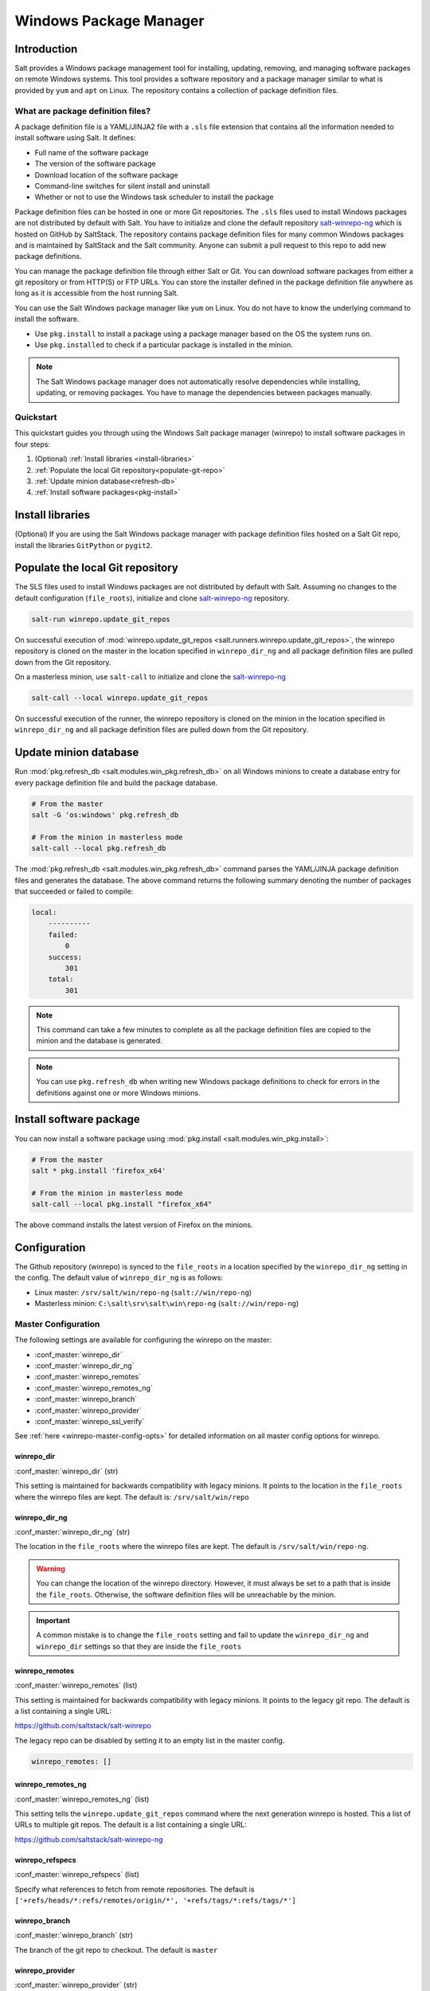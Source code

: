 .. _windows-package-manager:

#######################
Windows Package Manager
#######################

Introduction
************

Salt provides a Windows package management tool for installing, updating,
removing, and managing software packages on remote Windows systems. This tool
provides a software repository and a package manager similar to what is provided
by ``yum`` and ``apt`` on Linux. The repository contains a collection of package
definition files.

What are package definition files?
==================================

A package definition file is a YAML/JINJA2 file with a ``.sls`` file extension
that contains all the information needed to install software using Salt. It
defines:

- Full name of the software package
- The version of the software package
- Download location of the software package
- Command-line switches for silent install and uninstall
- Whether or not to use the Windows task scheduler to install the package

Package definition files can be hosted in one or more Git repositories. The
``.sls`` files used to install Windows packages are not distributed by default
with Salt. You have to initialize and clone the default repository
`salt-winrepo-ng <https://github.com/saltstack/salt-winrepo-ng>`_
which is hosted on GitHub by SaltStack. The repository contains package
definition files for many common Windows packages and is maintained by SaltStack
and the Salt community. Anyone can submit a pull request to this repo to add
new package definitions.

You can manage the package definition file through either Salt or Git. You can
download software packages from either a git repository or from HTTP(S) or FTP
URLs. You can store the installer defined in the package definition file
anywhere as long as it is accessible from the host running Salt.

You can use the Salt Windows package manager like ``yum`` on Linux. You do not
have to know the underlying command to install the software.

- Use ``pkg.install`` to install a package using a package manager based on
  the OS the system runs on.
- Use ``pkg.installed`` to check if a particular package is installed in the
  minion.

.. note::
    The Salt Windows package manager does not automatically resolve dependencies
    while installing, updating, or removing packages. You have to manage the
    dependencies between packages manually.

.. _quickstart:

Quickstart
==========

This quickstart guides you through using the Windows Salt package manager
(winrepo) to install software packages in four steps:

1. (Optional) :ref:`Install libraries <install-libraries>`
2. :ref:`Populate the local Git repository<populate-git-repo>`
3. :ref:`Update minion database<refresh-db>`
4. :ref:`Install software packages<pkg-install>`

.. _install-libraries:

Install libraries
*****************

(Optional) If you are using the Salt Windows package manager with package
definition files hosted on a Salt Git repo, install the libraries ``GitPython``
or ``pygit2``.

.. _populate-git-repo:

Populate the local Git repository
*********************************

The SLS files used to install Windows packages are not distributed by default
with Salt. Assuming no changes to the default configuration (``file_roots``),
initialize and clone `salt-winrepo-ng <https://github.com/saltstack/salt-winrepo-ng>`_
repository.

.. code-block:: bash

    salt-run winrepo.update_git_repos

On successful execution of :mod:`winrepo.update_git_repos <salt.runners.winrepo.update_git_repos>`,
the winrepo repository is cloned on the master in the location specified in
``winrepo_dir_ng`` and all package definition files are pulled down from the Git
repository.

On a masterless minion, use ``salt-call`` to initialize and clone the
`salt-winrepo-ng <https://github.com/saltstack/salt-winrepo-ng>`_

.. code-block:: bash

    salt-call --local winrepo.update_git_repos

On successful execution of the runner, the winrepo repository is cloned on the
minion in the location specified in ``winrepo_dir_ng``  and all package
definition files are pulled down from the Git repository.

.. _refresh-db:

Update minion database
**********************

Run :mod:`pkg.refresh_db <salt.modules.win_pkg.refresh_db>` on all Windows
minions to create a database entry for every package definition file and build
the package database.

.. code-block:: bash

    # From the master
    salt -G 'os:windows' pkg.refresh_db

    # From the minion in masterless mode
    salt-call --local pkg.refresh_db

The :mod:`pkg.refresh_db <salt.modules.win_pkg.refresh_db>` command parses the
YAML/JINJA package definition files and generates the database. The above
command returns the following summary denoting the number of packages that
succeeded or failed to compile:

.. code-block:: bash

    local:
        ----------
        failed:
            0
        success:
            301
        total:
            301

.. note::
    This command can take a few minutes to complete as all the package
    definition files are copied to the minion and the database is generated.

.. note::
    You can use ``pkg.refresh_db`` when writing new Windows package definitions
    to check for errors in the definitions against one or more Windows minions.

.. _pkg-install:

Install software package
************************

You can now install a software package using
:mod:`pkg.install <salt.modules.win_pkg.install>`:

.. code-block:: bash

    # From the master
    salt * pkg.install 'firefox_x64'

    # From the minion in masterless mode
    salt-call --local pkg.install "firefox_x64"

The above command installs the latest version of Firefox on the minions.

.. _configuration:

Configuration
*************

The Github repository (winrepo) is synced to the ``file_roots`` in a location
specified by the ``winrepo_dir_ng`` setting in the config. The default value of
``winrepo_dir_ng`` is as follows:

- Linux master: ``/srv/salt/win/repo-ng`` (``salt://win/repo-ng``)
- Masterless minion: ``C:\salt\srv\salt\win\repo-ng`` (``salt://win/repo-ng``)

.. _master-config:

Master Configuration
====================

The following settings are available for configuring the winrepo on the
master:

- :conf_master:`winrepo_dir`
- :conf_master:`winrepo_dir_ng`
- :conf_master:`winrepo_remotes`
- :conf_master:`winrepo_remotes_ng`
- :conf_master:`winrepo_branch`
- :conf_master:`winrepo_provider`
- :conf_master:`winrepo_ssl_verify`

See :ref:`here <winrepo-master-config-opts>` for detailed information on all
master config options for winrepo.

winrepo_dir
-----------

:conf_master:`winrepo_dir` (str)

This setting is maintained for backwards compatibility with legacy minions. It
points to the location in the ``file_roots`` where the winrepo files are kept.
The default is: ``/srv/salt/win/repo``

winrepo_dir_ng
--------------

:conf_master:`winrepo_dir_ng` (str)

The location in the ``file_roots`` where the winrepo files are kept. The default
is ``/srv/salt/win/repo-ng``.

.. warning::
    You can change the location of the winrepo directory. However, it must
    always be set to a path that is inside the ``file_roots``.  Otherwise, the
    software definition files will be unreachable by the minion.

.. important::
    A common mistake is to change the ``file_roots`` setting and fail to update
    the ``winrepo_dir_ng`` and ``winrepo_dir`` settings so that they are inside
    the ``file_roots``

winrepo_remotes
---------------

:conf_master:`winrepo_remotes` (list)

This setting is maintained for backwards compatibility with legacy minions. It
points to the legacy git repo. The default is a list containing a single URL:

`https://github.com/saltstack/salt-winrepo <https://github.com/saltstack/salt-winrepo>`_

The legacy repo can be disabled by setting it to an empty list in the master
config.

.. code-block:: bash

    winrepo_remotes: []

winrepo_remotes_ng
------------------

:conf_master:`winrepo_remotes_ng` (list)

This setting tells the ``winrepo.update_git_repos`` command where the next
generation winrepo is hosted. This a list of URLs to multiple git repos. The
default is a list containing a single URL:

`https://github.com/saltstack/salt-winrepo-ng
<https://github.com/saltstack/salt-winrepo-ng>`_

winrepo_refspecs
----------------

:conf_master:`winrepo_refspecs` (list)

Specify what references to fetch from remote repositories. The default is
``['+refs/heads/*:refs/remotes/origin/*', '+refs/tags/*:refs/tags/*']``

winrepo_branch
--------------

:conf_master:`winrepo_branch` (str)

The branch of the git repo to checkout. The default is ``master``

winrepo_provider
----------------

:conf_master:`winrepo_provider` (str)

The provider to be used for winrepo. Default is ``pygit2``. Falls back to
``gitpython`` when ``pygit2`` is not available

winrepo_ssl_verify
------------------

:conf_master:`winrepo_ssl_verify` (bool)

Ignore SSL certificate errors when contacting remote repository. Default is
``False``

.. _master-config-pygit2:

Master Configuration (pygit2)
=============================

The following configuration options only apply when the
:conf_master:`winrepo_provider` option is set to ``pygit2``.

- :conf_master:`winrepo_insecure_auth`
- :conf_master:`winrepo_passphrase`
- :conf_master:`winrepo_password`
- :conf_master:`winrepo_privkey`
- :conf_master:`winrepo_pubkey`
- :conf_master:`winrepo_user`

winrepo_insecure_auth
---------------------

:conf_master:`winrepo_insecure_auth` (bool)

Used only with ``pygit2`` provider. Whether or not to allow insecure auth.
Default is ``False``

winrepo_passphrase
------------------

:conf_master:`winrepo_passphrase` (str)

Used only with ``pygit2`` provider. Used when the SSH key being used to
authenticate is protected by a passphrase. Default is ``''``

winrepo_privkey
---------------

:conf_master:`winrepo_privkey` (str)

Used only with ``pygit2`` provider. Used with :conf_master:`winrepo_pubkey` to
authenticate to SSH remotes. Default is ``''``

winrepo_pubkey
--------------

:conf_master:`winrepo_pubkey` (str)

Used only with ``pygit2`` provider. Used with :conf_master:`winrepo_privkey` to
authenticate to SSH remotes. Default is ``''``

winrepo_user
------------

:conf_master:`winrepo_user` (str)

Used only with ``pygit2`` provider. Used with :conf_master:`winrepo_password` to
authenticate to HTTPS remotes. Default is ``''``

winrepo_password
----------------

:conf_master:`winrepo_password` (str)

Used only with ``pygit2`` provider. Used with :conf_master:`winrepo_user` to
authenticate to HTTPS remotes. Default is ``''``

.. _minion-config:

Minion Configuration
====================

Refreshing the package definitions can take some time, these options were
introduced to allow more control of when it occurs. These settings apply to all
minions whether in masterless mode or not.

- :conf_minion:`winrepo_cache_expire_max`
- :conf_minion:`winrepo_cache_expire_min`
- :conf_minion:`winrepo_cachefile`
- :conf_minion:`winrepo_source_dir`

winrepo_cache_expire_max
------------------------

:conf_minion:`winrepo_cache_expire_max` (int)

Sets the maximum age in seconds of the winrepo metadata file to avoid it
becoming stale. If the metadata file is older than this setting, it will trigger
a ``pkg.refresh_db`` on the next run of any ``pkg`` module function that
requires the metadata file. Default is 604800 (1 week).

Software package definitions are automatically refreshed if stale after
:conf_minion:`winrepo_cache_expire_max`. Running a highstate forces the refresh
of the package definitions and regenerates the metadata, unless the metadata is
younger than :conf_minion:`winrepo_cache_expire_max`.

winrepo_cache_expire_min
------------------------

:conf_minion:`winrepo_cache_expire_min` (int)

Sets the minimum age in seconds of the winrepo metadata file to avoid refreshing
too often. If the metadata file is older than this setting, the metadata will be
refreshed unless you pass ``refresh: False`` in the state. Default is 1800
(30 min).

winrepo_cachefile
-----------------

:conf_minion:`winrepo_cachefile` (str)

The file name of the winrepo cache file. The file is placed at the root of
``winrepo_dir_ng``. Default is ``winrepo.p``.

winrepo_source_dir
------------------

:conf_minion:`winrepo_source_dir` (str)

The location of the .sls files on the Salt file server. This allows for using
different environments. Default is ``salt://win/repo-ng/``.

.. warning::
    If the default for ``winrepo_dir_ng`` is changed, this setting may need to
    be changed on each minion. The default setting for ``winrepo_dir_ng`` is
    ``/srv/salt/win/repo-ng``. If that were changed to
    ``/srv/salt/new/repo-ng``, then the ``winrepo_source_dir`` would need to be
    changed to ``salt://new/repo-ng``

.. _masterless-minion-config:

Masterless Minion Configuration
===============================

The following settings are available for configuring the winrepo on a masterless
minion:

- :conf_minion:`winrepo_dir`
- :conf_minion:`winrepo_dir_ng`
- :conf_minion:`winrepo_remotes`
- :conf_minion:`winrepo_remotes_ng`

See :ref:`here <winrepo-minion-config-opts>` for detailed information on all
minion config options for winrepo.

winrepo_dir
-----------

:conf_minion:`winrepo_dir` (str)

This setting is maintained for backwards compatibility with legacy minions. It
points to the location in the ``file_roots`` where the winrepo files are kept.
The default is: ``C:\ProgramData\Salt Project\Salt\srv\salt\win\repo``

winrepo_dir_ng
--------------

:conf_minion:`winrepo_dir_ng` (str)

The location in the ``file_roots`` where the winrepo files are kept. The default
is ``C:\salt\srv\salt\win\repo-ng``.

.. warning::
    You can change the location of the winrepo directory. However, it must
    always be set to a path that is inside the ``file_roots``.  Otherwise, the
    software definition files will be unreachable by the minion.

.. important::
    A common mistake is to change the ``file_roots`` setting and fail to update
    the ``winrepo_dir_ng`` and ``winrepo_dir`` settings so that they are inside
    the ``file_roots``. You might also want to verify ``winrepo_source_dir`` on
    the minion as well.

winrepo_remotes
---------------

:conf_minion:`winrepo_remotes` (list)

This setting is maintained for backwards compatibility with legacy minions. It
points to the legacy git repo. The default is a list containing a single URL:

`https://github.com/saltstack/salt-winrepo
<https://github.com/saltstack/salt-winrepo>`_

The legacy repo can be disabled by setting it to an empty list in the minion
config.

.. code-block:: bash

    winrepo_remotes: []

winrepo_remotes_ng
------------------

:conf_minion:`winrepo_remotes_ng` (list)

This setting tells the ``winrepo.update_git_repos`` command where the next
generation winrepo is hosted. This a list of URLs to multiple git repos. The
default is a list containing a single URL:

`https://github.com/saltstack/salt-winrepo-ng
<https://github.com/saltstack/salt-winrepo-ng>`_

.. _usage:


Sample Configurations
*********************

Masterless
==========

The configs in this section are for working with winrepo on a Windows minion
using ``salt-call --local``.

Default Configuration
---------------------

This is the default configuration if nothing is configured in the minion config.
The config is shown here for clarity. These are the defaults:

.. code-block:: yaml

    file_roots:
      base:
        - C:\ProgramData\Salt Project\Salt\srv\salt
    winrepo_source_dir: 'salt://win/repo-ng'
    winrepo_dir_ng: C:\ProgramData\Salt Project\Salt\srv\salt\win\repo-ng

The :mod:`winrepo.update_git_repos <salt.modules.winrepo.update_git_repos>`
command will clone the repository to ``win\repo-ng`` on the file_roots.

Multiple Salt Environments
--------------------------

This starts to get a little tricky. The winrepo repository doesn't
get cloned to each environment when you run
:mod:`winrepo.update_git_repos <salt.runners.winrepo.update_git_repos>`, so to
make this work, all environments share the same winrepo. Applying states using
the ``saltenv`` option will find the state files in the appropriate environment,
but the package definition files will always be pulled from the same location.
Therefore, you have to put the same winrepo location in each saltenv. Here's how
this would look:

.. code-block:: yaml

    file_roots:
      base:
        - C:\ProgramData\Salt Project\Salt\srv\salt\base
        - C:\ProgramData\Salt Project\Salt\srv\salt\winrepo
      test:
        - C:\ProgramData\Salt Project\Salt\srv\salt\test
        - C:\ProgramData\Salt Project\Salt\srv\salt\winrepo
    winrepo_source_dir: 'salt://salt-winrepo-ng'
    winrepo_dir_ng: C:\ProgramData\Salt Project\Salt\srv\salt\winrepo
    winrepo_dir: C:\ProgramData\Salt Project\Salt\srv\salt\winrepo

When you run
:mod:`winrepo.update_git_repos <salt.runners.winrepo.update_git_repos>` the
Git repository will be cloned to the location specified in the
``winrepo_dir_ng`` setting. I specified the ``winrepo_dir`` setting just so
everything gets cloned to the same place. The directory that gets cloned is
named ``salt-winrepo-ng`` so you specify that in the ``winrepo_source_dir``
setting.

The ``winrepo`` directory should only contain the package definition files. You
wouldn't want to place any states in the ``winrepo`` directory as they will be
available to both environments.

Master
======

When working in a Master/Minion environment you have to split up some of the
config settings between the master and the minion. Here are some sample configs
for winrepo in a Master/Minion environment.

Default Configuration
---------------------

This is the default configuration if nothing is configured. The config is shown
here for clarity. These are the defaults on the master:

.. code-block:: yaml

    file_roots:
      base:
        - /srv/salt
    winrepo_dir_ng: /srv/salt/win/repo-ng

This is the default in the minion config:

.. code-block:: yaml

    winrepo_source_dir: 'salt://win/repo-ng'

The :mod:`winrepo.update_git_repos <salt.runners.winrepo.update_git_repos>`
command will clone the repository to ``win\repo-ng`` on the file_roots.

Multiple Salt Environments
--------------------------

To set up multiple saltenvs using a Master/Minion configuration set the
following in the master config:

.. code-block:: yaml

    file_roots:
      base:
        - /srv/salt/base
        - /srv/salt/winrepo
      test:
        - /srv/salt/test
        - /srv/salt/winrepo
    winrepo_dir_ng: /srv/salt/winrepo
    winrepo_dir: /srv/salt/winrepo

Use the winrepo runner to set up the winrepo repository on the master.

.. code-block:: bash

    salt-run winrepo.update_git_repos

The winrepo will be cloned to ``/srv/salt/winrepo`` under a directory named
``salt-winrepo-ng``.

Set the following on the minion config so the minion knows where to find the
package definition files in the file_roots:

.. code-block:: yaml

    winrepo_source_dir: 'salt://salt-winrepo-ng'

The same stipulations apply in a Master/Minion configuration as they do in a
Masterless configuration


Usage
*****

After completing the configuration and initialization, you can use the Salt
package manager commands to manage software on Windows minions.

.. note::
    The following example commands can be run from the master using ``salt`` or
    on a masterless minion using ``salt-call``

.. list-table::
  :widths: 5 50 45
  :align: left
  :header-rows: 1
  :stub-columns: 1

  * -
    - Command
    - Description

  * - 1
    - :ref:`pkg.list_pkgs <list-pkgs>`
    - Displays a list of all packages installed in the system.

  * - 2
    - :ref:`pkg.list_available <list-available>`
    - Displays the versions available of a particular package to be installed.

  * - 3
    - :ref:`pkg.install <install>`
    - Installs a given package.

  * - 4
    - :ref:`pkg.remove <remove>`
    - Uninstalls a given package.

.. _list-pkgs:

List installed packages
=======================

Use :mod:`pkg.list_pkgs <salt.modules.win_pkg.list_pkgs>` to display a list of
packages installed on the system.

.. code-block:: bash

    # From the master
    salt -G 'os:windows' pkg.list_pkgs

    # From the minion in masterless mode
    salt-call --local pkg.list_pkgs

The command displays the software name and the version for every package
installed on the system irrespective of whether it was installed by the Salt
package manager.

.. code-block:: bash

    local:
        ----------
        Frhed 1.6.0:
            1.6.0
        GNU Privacy Guard:
            2.2.16
        Gpg4win (3.1.9):
            3.1.9
        git:
            2.17.1.2
        nsis:
            3.03
        python3_x64:
            3.7.4150.0
        salt-minion-py3:
            2019.2.3

The software name indicates whether the software is managed by Salt or not.

If Salt finds a match in the winrepo database, then the software name is the
short name as defined in the package definition file. It is usually a
single-word, lower-case name.

All other software names are displayed as the full name as shown in
Add/Remove Programs. In the above example, Git (git), Nullsoft Installer (nsis),
Python 3.7 (python3_x64), and Salt (salt-minion-py3) have corresponding package
definition files and are managed by Salt, while Frhed 1.6.0, GNU Privacy guard,
and GPG4win are not.

.. _list-available:

List available versions
=======================

Use :mod:`pkg.list_available <salt.modules.win_pkg.list_available>` to display
a list of versions of a package available for installation. You can pass the
name of the software in the command. You can refer to the software by its
``name`` or its ``full_name`` surrounded by quotes.

.. code-block:: bash

    # From the master
    salt winminion pkg.list_available firefox_x64

    # From the minion in masterless mode
    salt-call --local pkg.list_available firefox_x64

The command lists all versions of Firefox available for installation.

.. code-block:: bash

    winminion:
        - 69.0
        - 69.0.1
        - 69.0.2
        - 69.0.3
        - 70.0
        - 70.0.1
        - 71.0
        - 72.0
        - 72.0.1
        - 72.0.2
        - 73.0
        - 73.0.1
        - 74.0

.. note::
    For a Linux master, you can surround the file name with single quotes.
    However, for the ``cmd`` shell on Windows, use double quotes when wrapping
    strings that may contain spaces. Powershell accepts either single quotes or
    double quotes.

.. _install:

Install a package
=================

Use :mod:`pkg.install <salt.modules.win_pkg.install>`: to install a package.

.. code-block:: bash

    # From the master
    salt winminion pkg.install 'firefox_x64'

    # From the minion in masterless mode
    salt-call --local pkg.install "firefox_x64"

The command installs the latest version of Firefox.

.. code-block:: bash

    # From the master
    salt winminion pkg.install 'firefox_x64' version=74.0

    # From the minion in masterless mode
    salt-call --local pkg.install "firefox_x64" version=74.0

The command installs version 74.0 of Firefox.

If a different version of the package is already installed, then the old version
is replaced with the version in the winrepo (only if the package supports live
updating).

You can also specify the full name of the software while installing:

.. code-block:: bash

    # From the master
    salt winminion pkg.install 'Mozilla Firefox 17.0.1 (x86 en-US)'

    # From the minion in masterless mode
    salt-call --local pkg.install "Mozilla Firefox 17.0.1 (x86 en-US)"

.. _remove:

Remove a package
================

Use :mod:`pkg.remove <salt.modules.win_pkg.remove>` to remove a package.

.. code-block:: bash

    # From the master
    salt winminion pkg.remove firefox_x64

    # From the minion in masterless mode
    salt-call --local pkg.remove firefox_x64

.. _winrepo-structure:

Package definition file directory structure and naming
======================================================

All package definition files are stored in the location configured in the
``winrepo_dir_ng`` setting. All files in this directory with a ``.sls`` file
extension are considered package definition files. These files are evaluated to
create the metadata file on the minion.

You can maintain standalone package definition files that point to software on
other servers or on the internet. In this case the file name is the short name
of the software with the ``.sls`` extension, for example,``firefox.sls``.

You can also store the binaries for your software together with their software
definition files in their own directory. In this scenario, the directory name
is the short name for the software and the package definition file stored that
directory is named ``init.sls``.

Look at the following example directory structure on a Linux master assuming
default config settings:

.. code-block:: bash

    srv/
    |---salt/
    |   |---win/
    |   |   |---repo-ng/
    |   |   |   |---custom_defs/
    |   |   |   |   |---ms_office_2013_x64/
    |   |   |   |   |   |---access.en-us/
    |   |   |   |   |   |---excel.en-us/
    |   |   |   |   |   |---outlook.en-us/
    |   |   |   |   |   |---powerpoint.en-us/
    |   |   |   |   |   |---word.en-us/
    |   |   |   |   |   |---init.sls
    |   |   |   |   |   |---setup.dll
    |   |   |   |   |   |---setup.exe
    |   |   |   |   |---openssl.sls
    |   |   |   |   |---zoom.sls
    |   |   |   |---salt-winrepo-ng/
    |   |   |   |   |---auditbeat/
    |   |   |   |   |   |---init.sls
    |   |   |   |   |   |---install.cmd
    |   |   |   |   |   |---install.ps1
    |   |   |   |   |   |---remove.cmd
    |   |   |   |   |---gpg4win/
    |   |   |   |   |   |---init.sls
    |   |   |   |   |   |---silent.ini
    |   |   |   |   |---7zip.sls
    |   |   |   |   |---adobereader.sls
    |   |   |   |   |---audacity.sls
    |   |   |   |   |---ccleaner.sls
    |   |   |   |   |---chrome.sls
    |   |   |   |   |---firefox.sls

In the above directory structure:

- The ``custom_defs`` directory contains the following custom package definition
  files.

  - A folder for MS Office 2013 that contains the installer files for all the
    MS Office software and a package definition file named ``init.sls``.
  - Two additional standalone package definition files ``openssl.sls`` and
    ``zoom.sls`` to install OpenSSl and Zoom.

- The ``salt-winrepo-ng`` directory contains the clone of the git repo specified
  by the ``winrepo_remotes_ng`` config setting.

.. warning::
    Do not modify the files in the ``salt-winrepo-ng`` directory as it breaks
    future runs of ``winrepo.update_git_repos``.

.. warning::
    Do not place any custom software definition files in the ``salt-winrepo-ng``
    directory as the ``winrepo.update_git_repos`` command wipes out the contents
    of the ``salt-winrepo-ng`` directory each time it is run and any extra files
    stored in the Salt winrepo are lost.

..

.. _pkg-definition:

Writing package definition files
================================
You can write your own software definition file if you know:

- The full name of the software as shown in Add/Remove Programs
- The exact version number as shown in Add/Remove Programs
- How to install your software silently from the command line

Here is a YAML software definition file for Firefox:

.. code-block:: yaml

    firefox_x64:
      '74.0':
        full_name: Mozilla Firefox 74.0 (x64 en-US)
        installer: 'https://download-installer.cdn.mozilla.net/pub/firefox/releases/74.0/win64/en-US/Firefox%20Setup%2074.0.exe'
        install_flags: '/S'
        uninstaller: '%ProgramFiles(x86)%/Mozilla Firefox/uninstall/helper.exe'
        uninstall_flags: '/S'
      '73.0.1':
        full_name: Mozilla Firefox 73.0.1 (x64 en-US)
        installer: 'https://download-installer.cdn.mozilla.net/pub/firefox/releases/73.0.1/win64/en-US/Firefox%20Setup%2073.0.1.exe'
        install_flags: '/S'
        uninstaller: '%ProgramFiles(x86)%/Mozilla Firefox/uninstall/helper.exe'
        uninstall_flags: '/S'

The package definition file itself is a data structure written in YAML with
three indentation levels:

- The first level item is a short name that Salt uses to reference the software.
  This short name is used to install and remove the software and it must be
  unique across all package definition files in the repo. Also, there must be
  only one short name in the file.
- The second level item is the version number. There can be multiple version
  numbers for a package but they must be unique within the file.

.. note::
    When running ``pkg.list_pkgs``, the short name and version number are
    displayed when Salt finds a match in the repo. Otherwise, the full package
    name is displayed.

- The third indentation level contains all parameters that Salt needs to install
  the software. The parameters are:

  - ``full_name`` : The full name as displayed in Add/Remove Programs
  - ``installer`` : The location of the installer binary
  - ``install_flags`` : The flags required to install silently
  - ``uninstaller`` : The location of the uninstaller binary
  - ``uninstall_flags`` : The flags required to uninstall silently
  - ``msiexec`` : Use msiexec to install this package
  - ``allusers`` : If this is an MSI, install to all users
  - ``cache_dir`` : Cache the entire directory in the installer URL if it starts
    with ``salt://``
  - ``cache_file`` : Cache a single file in the installer URL if it starts with
    ``salt://``
  - ``use_scheduler`` : Launch the installer using the task scheduler
  - ``source_hash`` : The hash sum for the installer

Example package definition files
================================
This section provides some examples of package definition files for different
use cases such as:

- Writing a :ref:`simple package definition file <example-simple>`
- Writing a :ref:`JINJA templated package definition file <example-jinja>`
- Writing a package definition file to :ref:`install the latest version of the software <example-latest>`
- Writing a package definition file to :ref:`install an MSI patch <example-patch>`

These examples enable you to gain a better understanding of the usage of
different file parameters. To understand the examples, you need a basic
`Understanding Jinja <https://docs.saltproject.io/en/latest/topics/jinja/index.html>`_.
For an exhaustive dive into Jinja, refer to the official
`Jinja Template Designer documentation <https://docs.saltproject.io/en/getstarted/config/jinja.html>`_.

.. _example-simple:

Example: Simple
===============

Here is a pure YAML example of a simple package definition file for Firefox:

.. code-block:: yaml

    firefox_x64:
      '74.0':
        full_name: Mozilla Firefox 74.0 (x64 en-US)
        installer: 'https://download-installer.cdn.mozilla.net/pub/firefox/releases/74.0/win64/en-US/Firefox%20Setup%2074.0.exe'
        install_flags: '/S'
        uninstaller: '%ProgramFiles(x86)%/Mozilla Firefox/uninstall/helper.exe'
        uninstall_flags: '/S'
      '73.0.1':
        full_name: Mozilla Firefox 73.0.1 (x64 en-US)
        installer: 'https://download-installer.cdn.mozilla.net/pub/firefox/releases/73.0.1/win64/en-US/Firefox%20Setup%2073.0.1.exe'
        install_flags: '/S'
        uninstaller: '%ProgramFiles(x86)%/Mozilla Firefox/uninstall/helper.exe'
        uninstall_flags: '/S'

The first line is the short name of the software which is ``firefox_x64``.

.. important::
    The short name must be unique across all other short names in the software
    repository. The ``full_name`` combined with the version must also be unique.

The second line is the ``software version`` and is indented two spaces.

.. important::
    The version number must be enclosed in quotes or the YAML parser removes the
    trailing zeros. For example, if the version number ``74.0`` is not enclosed
    within quotes, then the version number is rendered as ``74``.

The lines following the ``version`` are indented two more spaces and contain all
the information needed to install the Firefox package.

.. important::
    You can specify multiple versions of software by specifying multiple version
    numbers at the same indentation level as the first with its software
    definition below it.

.. important::
    The ``full_name`` must match exactly what is shown in Add/Remove Programs
    (``appwiz.cpl``)

.. _example-jinja:

Example: JINJA templated package definition file
================================================

JINJA is the default templating language used in package definition files. You
can use JINJA to add variables and expressions to package definition files that
get replaced with values when the ``.sls`` go through the Salt renderer.

When there are tens or hundreds of versions available for a piece of software,
the definition file can become large and cumbersome to maintain. In this
scenario, JINJA can be used to add logic, variables, and expressions to
automatically create the package definition file for software with multiple
versions.

Here is a an example of a package definition file for Firefox that uses JINJA:

.. code-block:: jinja

    {%- set lang = salt['config.get']('firefox:pkg:lang', 'en-US') %}

    firefox_x64:
      {% for version in ['74.0',
                         '73.0.1', '73.0',
                         '72.0.2', '72.0.1', '72.0',
                         '71.0', '70.0.1', '70.0',
                         '69.0.3', '69.0.2', '69.0.1'] %}
      '{{ version }}':
        full_name: 'Mozilla Firefox {{ version }} (x64 {{ lang }})'
        installer: 'https://download-installer.cdn.mozilla.net/pub/firefox/releases/{{ version }}/win64/{{ lang }}/Firefox%20Setup%20{{ version }}.exe'
        install_flags: '/S'
        uninstaller: '%ProgramFiles%\Mozilla Firefox\uninstall\helper.exe'
        uninstall_flags: '/S'
      {% endfor %}

In this example, JINJA is used to generate a package definition file that
defines how to install 12 versions of Firefox. Jinja is used to create a list of
available versions. The list is iterated through a ``for loop`` where each
version is placed in the ``version`` variable. The version is inserted
everywhere there is a ``{{ version }}`` marker inside the ``for loop``.

The single variable (``lang``) defined at the top of the package definition
identifies the language of the package. You can access the Salt modules using
the ``salt`` keyword. In this case, the ``config.get`` function is invoked to
retrieve the language setting. If the ``lang`` variable is not defined then the
default value is ``en-US``.

.. _example-latest:

Example: Package definition file to install the latest version
==============================================================

Some software vendors do not provide access to all versions of their software.
Instead, they provide a single URL to what is always the latest version. In some
cases, the software keeps itself up to date. One example of this is the `Google
Chrome web browser <https://dl.google.com/edgedl/chrome/install/GoogleChromeStandaloneEnterprise.msi>`_.

To handle situations such as these, set the version to `latest`. Here's an
example of a package definition file to install the latest version of Chrome.

.. code-block:: yaml

    chrome:
      latest:
        full_name: 'Google Chrome'
        installer: 'https://dl.google.com/edgedl/chrome/install/GoogleChromeStandaloneEnterprise.msi'
        install_flags: '/qn /norestart'
        uninstaller: 'https://dl.google.com/edgedl/chrome/install/GoogleChromeStandaloneEnterprise.msi'
        uninstall_flags: '/qn /norestart'
        msiexec: True

In the above example:

- ``Version`` is set to ``latest``. Salt then installs the latest version of
  Chrome at the URL and displays that version.
- ``msiexec`` is set to ``True``, hence the software is installed using an MSI.

.. _example-patch:

Example: Package definition file to install an MSI patch
========================================================

For MSI installers, when the ``msiexec`` parameter is set to true, the ``/i``
option is used for installation, and the ``/x`` option is used for
uninstallation. However, when installing an MSI patch, the ``/i`` and ``/x``
options cannot be combined.

Here is an example of a package definition file to install an MSI patch:

.. code-block:: yaml

    MyApp:
      '1.0':
        full_name: MyApp
        installer: 'salt://win/repo-ng/MyApp/MyApp.1.0.msi'
        install_flags: '/qn /norestart'
        uninstaller: '{B5B5868F-23BA-297A-917D-0DF345TF5764}'
        uninstall_flags: '/qn /norestart'
        msiexec: True
      '1.1':
        full_name: MyApp
        installer: 'salt://win/repo-ng/MyApp/MyApp.1.0.msi'
        install_flags: '/qn /norestart /update "%cd%\\MyApp.1.1.msp" '
        uninstaller: '{B5B5868F-23BA-297A-917D-0DF345TF5764}'
        uninstall_flags: '/qn /norestart'
        msiexec: True
        cache_file: salt://win/repo-ng/MyApp/MyApp.1.1.msp

In the above example:

- Version ``1.0`` of the software installs the application using the ``1.0``
  MSI defined in the ``installer`` parameter.
- There is no file to be cached and the ``install_flags`` parameter does not
  include any special values.

Version ``1.1`` of the software uses the same installer file as Version
``1.0``. Now, to apply a patch to Version 1.0, make the following changes in
the package definition file:

- Place the patch file (MSP file) in the same directory as the installer file
  (MSI file) on the ``file_roots``
- In the ``cache_file`` parameter, specify the path to the single patch file.
- In the ``install_flags`` parameter, add the ``/update`` flag and include the
  path to the MSP file using the ``%cd%`` environment variable. ``%cd%``
  resolves to the current working directory, which is the location in the minion
  cache where the installer file is cached.

For more information, see issue `#32780 <https://github.com/saltstack/salt/issues/32780>`_.

The same approach could be used for applying MST files for MSIs and answer files
for other types of .exe-based installers.

.. _parameters:

Parameters
==========

This section describes the parameters placed under the ``version`` in the
package definition file. Examples can be found on the `Salt winrepo repository
<https://github.com/saltstack/salt-winrepo-ng>`_.

full_name (str)
---------------

The full name of the software as shown in "Add/Remove Programs". You can also
retrieve the full name of the package by installing the package manually and
then running ``pkg.list_pkgs``. Here's an example of the output from
``pkg.list_pkgs``:

.. code-block:: bash

    salt 'test-2008' pkg.list_pkgs
    test-2008
        ----------
        7-Zip 9.20 (x64 edition):
            9.20.00.0
        Mozilla Firefox 74.0 (x64 en-US)
            74.0
        Mozilla Maintenance Service:
            74.0
        salt-minion-py3:
            3001

Notice the full Name for Firefox: ``Mozilla Firefox 74.0 (x64 en-US)``. The
``full_name`` parameter in the package definition file must match this name.

The example below shows the ``pkg.list_pkgs`` for a machine that has Mozilla
Firefox 74.0 installed with a package definition file for that version of
Firefox.

.. code-block:: bash

    test-2008:
        ----------
        7zip:
            9.20.00.0
        Mozilla Maintenance Service:
            74.0
        firefox_x64:
            74.0
        salt-minion-py3:
            3001

On running ``pkg.list_pkgs``, if any of the software installed on the machine
matches the full name defined in any one of the software definition files in the
repository, then the package name is displayed in the output.

.. important::
    The version number and ``full_name`` must match the output of
    ``pkg.list_pkgs`` so that the installation status can be verified by the
    state system.

.. note::
    You can successfully install packages using ``pkg.install``, even if the
    ``full_name`` or the version number doesn't match. The module will complete
    successfully, but continue to display the full name in ``pkg.list_pkgs``.
    If this is happening, verify that the ``full_name`` and the ``version``
    match exactly what is displayed in Add/Remove Programs.

.. tip::
    To force Salt to display the full name when there's already an existing
    package definition file on the system, you can pass a bogus ``saltenv``
    parameter to the command like so: ``pkg.list_pkgs saltenv=NotARealEnv``

.. tip::
    It's important use :mod:`pkg.refresh_db <salt.modules.win_pkg.refresh_db>`
    to check for errors and ensure the latest package definition is on any
    minion you're testing new definitions on.

installer (str)
---------------

The path to the binary (``.exe``, ``.msi``) that installs the package.

This can be a local path or a URL. If it is a URL or a Salt path (``salt://``),
then the package is cached locally and then executed. If it is a path to a file
on disk or a file share, then it is executed directly.

.. note::
    When storing software in the same location as the winrepo:

    - Create a sub folder named after the package.
    - Store the package definition file named ``init.sls`` and the binary
      installer in the same sub folder if you are hosting those files on the
      ``file_roots``.

.. note::
    The ``pkg.refresh_db`` command processes all ``.sls`` files in all sub
    directories in the ``winrepo_dir_ng`` directory.

install_flags (str)
-------------------

The flags passed to the installer for silent installation.

You may be able to find these flags by adding ``/?`` or ``/h`` when running the
installer from the command line. See `WPKG project wiki <https://wpkg.org/Category:Silent_Installers>`_ for information on silent install flags.

.. warning::
    Always ensure that the installer has the ability to install silently,
    otherwise Salt appears to hang while the installer waits for user input.

uninstaller (str)
-----------------

The path to the program to uninstall the software.

This can be the path to the same ``.exe`` or ``.msi`` used to install the
software. If you use a ``.msi`` to install the software, then you can either
use the GUID of the software or the same ``.msi`` to uninstall the software.

You can find the uninstall information in the registry:

- Software\\Microsoft\\Windows\\CurrentVersion\\Uninstall
- Software\\WOW6432Node\\Microsoft\\Windows\\CurrentVersion\\Uninstall

Here's an example that uses the GUID to uninstall software:

.. code-block:: yaml

    7zip:
      '9.20.00.0':
        full_name: 7-Zip 9.20 (x64 edition)
        installer: salt://win/repo-ng/7zip/7z920-x64.msi
        install_flags: '/qn /norestart'
        uninstaller: '{23170F69-40C1-2702-0920-000001000000}'
        uninstall_flags: '/qn /norestart'
        msiexec: True

Here's an example that uses the MSI installer to uninstall software:

.. code-block:: yaml

    7zip:
      '9.20.00.0':
        full_name: 7-Zip 9.20 (x64 edition)
        installer: salt://win/repo-ng/7zip/7z920-x64.msi
        install_flags: '/qn /norestart'
        uninstaller: salt://win/repo-ng/7zip/7z920-x64.msi
        uninstall_flags: '/qn /norestart'
        msiexec: True

uninstall_flags (str)
---------------------

The flags passed to the uninstaller for silent uninstallation.

You may be able to find these flags by adding ``/?`` or ``/h`` when running the
uninstaller from the command-line. See `WPKG project wiki <https://wpkg.org/Category:Silent_Installers>`_ for information on silent uninstall flags.

.. warning::
    Always ensure that the installer has the ability to uninstall silently,
    otherwise Salt appears to hang while the uninstaller waits for user input.

msiexec (bool, str)
-------------------

This setting informs Salt to use ``msiexec /i`` to install the package and ``msiexec /x``
to uninstall. This setting only applies to ``.msi`` installations.

Possible options are:

- True
- False (default)
- the path to ``msiexec.exe`` on your system

.. code-block:: yaml

    7zip:
      '9.20.00.0':
        full_name: 7-Zip 9.20 (x64 edition)
        installer: salt://win/repo/7zip/7z920-x64.msi
        install_flags: '/qn /norestart'
        uninstaller: salt://win/repo/7zip/7z920-x64.msi
        uninstall_flags: '/qn /norestart'
        msiexec: 'C:\Windows\System32\msiexec.exe'

allusers (bool)
---------------

This parameter is specific to ``.msi`` installations. It tells ``msiexec`` to
install the software for all users. The default is ``True``.

cache_dir (bool)
----------------

This setting requires the software to be stored on the ``file_roots`` and only
applies to URLs that begin with ``salt://``. If set to ``True``, then the
entire directory where the installer resides is recursively cached. This is
useful for installers that depend on other files in the same directory for
installation.

.. warning::
    If set to ``True``, then all files and directories in the same location as
    the installer file are copied down to the minion. For example, if you place
    your package definition file with ``cache_dir: True`` in the root of winrepo
    (``/srv/salt/win/repo-ng``) then the entire contents of winrepo is cached to
    the minion. Therefore, it is best practice to place your package definition
    file along with its installer files in a subdirectory if they are stored in
    winrepo.

Here's an example using cache_dir:

.. code-block:: yaml

    sqlexpress:
      '12.0.2000.8':
        full_name: Microsoft SQL Server 2014 Setup (English)
        installer: 'salt://win/repo/sqlexpress/setup.exe'
        install_flags: '/ACTION=install /IACCEPTSQLSERVERLICENSETERMS /Q'
        cache_dir: True

cache_file (str)
----------------

This setting requires the file to be stored on the ``file_roots`` and only
applies to URLs that begin with ``salt://``. It indicates that the single file
specified is copied down for use with the installer. It is copied to the same
location as the installer. Use this setting instead of ``cache_dir`` when you
only need to cache a single file.

use_scheduler (bool)
--------------------

If set to ``True``, Windows uses the task scheduler to run the installation. A
one-time task is created in the task scheduler and launched. The return to the
minion is that the task was launched successfully, not that the software was
installed successfully.

.. note::
    This is used in the package definition for Salt itself. The first thing the
    Salt installer does is kill the Salt service, which then kills all child
    processes. If the Salt installer is launched via Salt, then the installer
    is killed with the salt-minion service, leaving Salt on the machine but not
    running. Using the task scheduler allows an external process to launch the
    Salt installer so its processes aren't killed when the Salt service is
    stopped.

source_hash (str)
-----------------

This setting informs Salt to compare a hash sum of the installer to the provided
hash sum before execution. The value can be formatted as ``<hash_algorithm>=<hash_sum>``,
or it can be a URI to a file containing the hash sum.

For a list of supported algorithms, see the `hashlib documentation
<https://docs.python.org/3/library/hashlib.html>`_.

Here's an example using ``source_hash``:

.. code-block:: yaml

    messageanalyzer:
      '4.0.7551.0':
        full_name: 'Microsoft Message Analyzer'
        installer: 'salt://win/repo/messageanalyzer/MessageAnalyzer64.msi'
        install_flags: '/quiet /norestart'
        uninstaller: '{1CC02C23-8FCD-487E-860C-311EC0A0C933}'
        uninstall_flags: '/quiet /norestart'
        msiexec: True
        source_hash: 'sha1=62875ff451f13b10a8ff988f2943e76a4735d3d4'

Not Implemented
---------------
The following parameters are often seen in the software definition files hosted
on the Git repo. However, they are not implemented and do not affect the
installation process.

:param bool reboot: Not implemented

:param str locale: Not implemented

.. _standalone-winrepo:

Managing Windows Software on a Standalone Windows Minion
********************************************************

The Windows Software Repository functions similarly in a standalone environment,
with a few differences in the configuration.

To replace the winrepo runner used on the Salt master, an :mod:`execution module
<salt.modules.win_repo>` exists to provide the same functionality to standalone
minions. The functions for the module share the same names with functions in the
runner and are used in the same way; the only difference is that ``salt-call``
is used instead of ``salt-run`` to run those functions:

.. code-block:: bash

    salt-call winrepo.update_git_repos
    salt-call pkg.refresh_db

After executing the previous commands, the repository on the standalone system
is ready for use.

.. _winrepo-troubleshooting:

Troubleshooting
***************

My software installs correctly but ``pkg.installed`` says it failed
===================================================================

If you have a package that seems to install properly but Salt reports a failure
then it is likely you have a ``version`` or ``full_name`` mismatch.

- Check the ``full_name`` and ``version`` of the package as shown in Add/Remove
  Programs (``appwiz.cpl``).
- Use ``pkg.list_pkgs`` to check that the ``full_name`` and ``version`` exactly
  match what is installed.
- Verify that the ``full_name`` and ``version`` in the package definition file
  match the full name and version in Add/Remove programs.
- Ensure that the ``version`` is wrapped in single quotes in the package
  definition file.

Changes to package definition files not being picked up
=======================================================

Make sure you refresh the database on the minion (``pkg.refresh_db``) after
updating package definition files in the repo.

.. code-block:: bash

    salt winminion pkg.refresh_db

Winrepo upgrade issues
======================

To minimize potential issues, it is a good idea to remove any winrepo git
repositories that were checked out by the legacy (pre-2015.8.0) winrepo code
when upgrading the master to 2015.8.0 or later. Run :mod:`winrepo.update_git_repos
<salt.runners.winrepo.update_git_repos>` to clone them anew after the master is
started.

pygit2 / GitPython Support for Maintaining Git Repos
****************************************************

pygit2 and GitPython are the supported python interfaces to Git. The runner
:mod:`winrepo.update_git_repos <salt.runners.winrepo.update_git_repos>` uses the
same underlying code as :ref:`Git Fileserver Backend <tutorial-gitfs>` and
:mod:`Git External Pillar <salt.pillar.git_pillar>` to maintain and update its
local clones of git repositories.

.. note::
    If compatible versions of both pygit2 and GitPython are installed, then
    Salt will prefer pygit2. To override this behavior use the
    :conf_master:`winrepo_provider` configuration parameter, ie:
    ``winrepo_provider: gitpython``

.. _authenticated-pygit2:

Accessing authenticated Git repos (pygit2)
******************************************

pygit2 enables you to access authenticated git repositories and set per-remote
config settings. An example of this is:

.. code-block:: yaml

    winrepo_remotes:
      - https://github.com/saltstack/salt-winrepo.git
      - git@github.com:myuser/myrepo.git:
        - pubkey: /path/to/key.pub
        - privkey: /path/to/key
        - passphrase: myaw3s0m3pa$$phr4$3
      - https://github.com/myuser/privaterepo.git:
        - user: mygithubuser
        - password: CorrectHorseBatteryStaple

.. note::
    The per-remote configuration settings work in the same manner as they do in
    gitfs, with global parameters being overridden by their per-remote
    counterparts. For instance, setting :conf_master:`winrepo_passphrase`
    sets a global passphrase for winrepo that applies to all SSH-based
    remotes, unless overridden by a ``passphrase`` per-remote parameter.

    See :ref:`here <gitfs-per-remote-config>` for a detailed
    explanation of how per-remote configuration works in gitfs. The same
    principles apply to winrepo.

.. _maintaining-repo:

Maintaining Git repos
*********************

A ``clean`` argument is added to the
:mod:`winrepo.update_git_repos <salt.runners.winrepo.update_git_repos>`
runner to maintain the Git repos. When ``clean=True`` the runner removes
directories under the :conf_master:`winrepo_dir_ng`/:conf_minion:`winrepo_dir_ng`
that are not explicitly configured. This eliminates the need to manually remove
these directories when a repo is removed from the config file.

.. code-block:: bash

    salt-run winrepo.update_git_repos clean=True

If a mix of git and non-git Windows Repo definition files are used, then
do not pass ``clean=True``, as it removes the directories containing non-git
definitions.

.. _name-collisions:

Name collisions between repos
*****************************

Salt detects collisions between repository names. The
:mod:`winrepo.update_git_repos <salt.runners.winrepo.update_git_repos>`
runner does not execute successfully if any collisions between repository names
are detected. Consider the following configuration:

.. code-block:: yaml

    winrepo_remotes:
      - https://foo.com/bar/baz.git
      - https://mydomain.tld/baz.git
      - https://github.com/foobar/baz.git

With the above configuration, the :mod:`winrepo.update_git_repos <salt.runners.winrepo.update_git_repos>`
runner fails to execute as all three repos would be checked out to the same
directory. To resolve this conflict, use the per-remote parameter called
``name``.

.. code-block:: yaml

    winrepo_remotes:
      - https://foo.com/bar/baz.git
      - https://mydomain.tld/baz.git:
        - name: baz_junior
      - https://github.com/foobar/baz.git:
        - name: baz_the_third

Now on running the :mod:`winrepo.update_git_repos <salt.runners.winrepo.update_git_repos>`:

- https://foo.com/bar/baz.git repo is initialized and cloned under the ``win_repo_dir_ng`` directory.
- https://mydomain.tld/baz.git repo is initialized and cloned under the ``win_repo_dir_ng\baz_junior`` directory.
- https://github.com/foobar/baz.git repo is initialized and cloned under the ``win_repo_dir_ng\baz_the_third`` directory.
